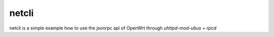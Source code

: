 netcli
~~~~~~

netcli is a simple example how to use the jsonrpc api of OpenWrt through `uhttpd-mod-ubus` + `rpcd`
